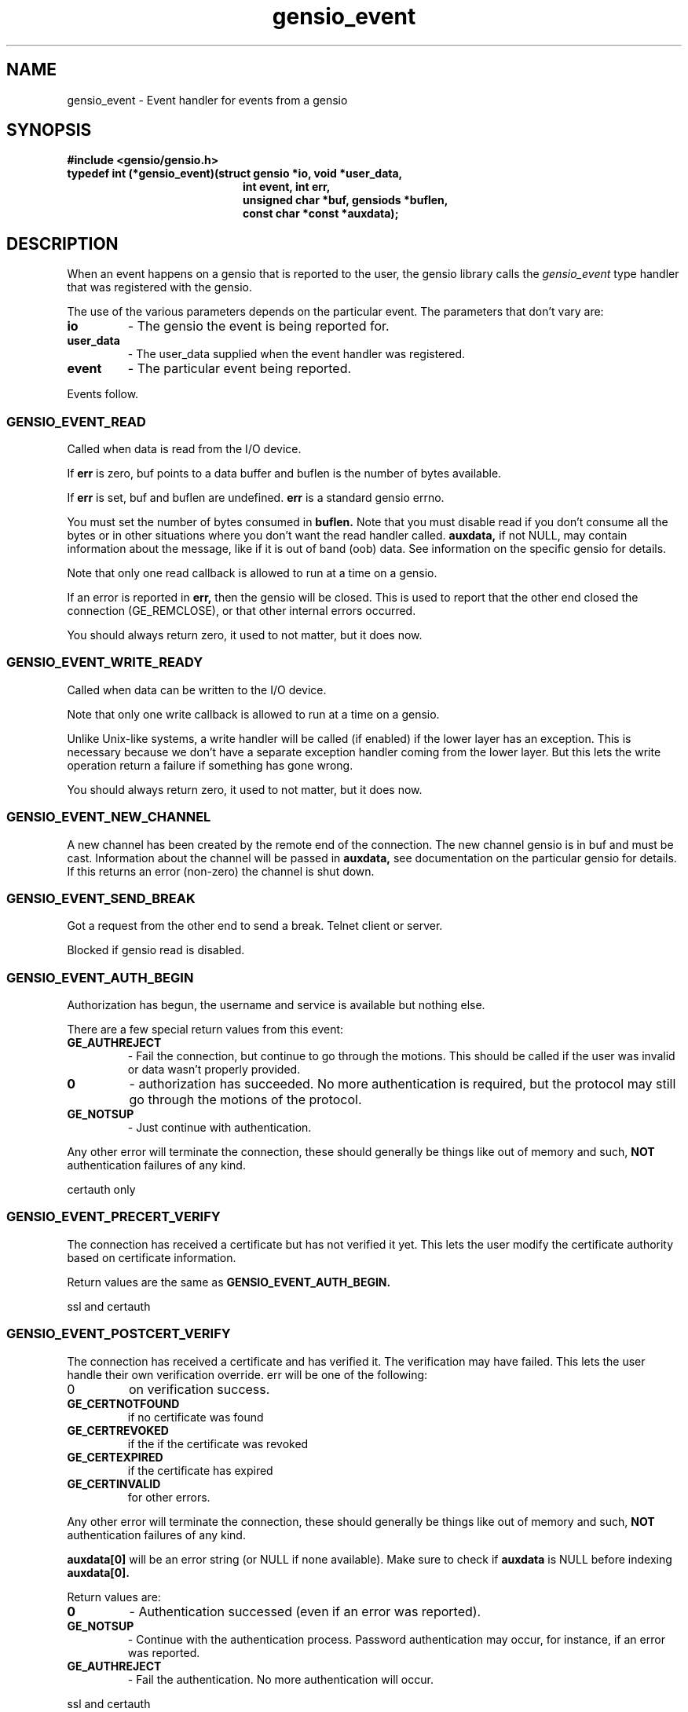 .TH gensio_event 3 "21 Feb 2019"
.SH NAME
gensio_event \- Event handler for events from a gensio
.SH SYNOPSIS
.B #include <gensio/gensio.h>
.TP 20
.B typedef int (*gensio_event)(struct gensio *io, void *user_data,
.br
.B                          int event, int err,
.br
.B                          unsigned char *buf, gensiods *buflen,
.br
.B                          const char *const *auxdata);
.SH "DESCRIPTION"
When an event happens on a gensio that is reported to the user, the
gensio library calls the
.I gensio_event
type handler that was registered with the gensio.

The use of the various parameters depends on the particular event.
The parameters that don't vary are:
.TP
.B io
\- The gensio the event is being reported for.
.TP
.B user_data
\- The user_data supplied when the event handler was registered.
.TP
.B event
\- The particular event being reported.
.PP
Events follow.
.SS "GENSIO_EVENT_READ"
Called when data is read from the I/O device.

If
.B err
is zero, buf points to a data buffer and buflen is the number
of bytes available.

If
.B err
is set, buf and buflen are undefined.
.B err
is a standard gensio errno.

You must set the number of bytes consumed in
.B buflen.
Note that you must
disable read if you don't consume all the bytes or in other
situations where you don't want the read handler called.
.B auxdata,
if not NULL, may contain information about the message, like if it
is out of band (oob) data.  See information on the specific gensio
for details.

Note that only one read callback is allowed to run at a time on a
gensio.

If an error is reported in
.B err,
then the gensio will be closed.  This is used to report that the other
end closed the connection (GE_REMCLOSE), or that other internal errors
occurred.

You should always return zero, it used to not matter, but it does now.
.SS "GENSIO_EVENT_WRITE_READY"
Called when data can be written to the I/O device.

Note that only one write callback is allowed to run at a time on a
gensio.

Unlike Unix-like systems, a write handler will be called (if enabled)
if the lower layer has an exception.  This is necessary because we
don't have a separate exception handler coming from the lower layer.
But this lets the write operation return a failure if something has
gone wrong.

You should always return zero, it used to not matter, but it does now.
.SS "GENSIO_EVENT_NEW_CHANNEL"
A new channel has been created by the remote end of the connection.
The new channel gensio is in buf and must be cast.  Information about
the channel will be passed in
.B auxdata,
see documentation on the particular gensio for details.  If this
returns an error (non-zero) the channel is shut down.

.SS "GENSIO_EVENT_SEND_BREAK"
Got a request from the other end to send a break.  Telnet client or
server.

Blocked if gensio read is disabled.
.SS "GENSIO_EVENT_AUTH_BEGIN"
Authorization has begun, the username and service is available but
nothing else.

There are a few special return values from this event:
.TP
.B GE_AUTHREJECT
\- Fail the connection, but continue to go through the motions.  This
should be called if the user was invalid or data wasn't properly
provided.
.TP
.B 0
\- authorization has succeeded.  No more authentication is required,
but the protocol may still go through the motions of the protocol.
.TP
.B GE_NOTSUP
\- Just continue with authentication.
.PP
Any other error will terminate the connection, these should
generally be things like out of memory and such,
.B NOT
authentication failures of any kind.

certauth only
.SS "GENSIO_EVENT_PRECERT_VERIFY"
The connection has received a certificate but has not verified it
yet.  This lets the user modify the certificate authority based on
certificate information.

Return values are the same as
.B GENSIO_EVENT_AUTH_BEGIN.

ssl and certauth
.SS "GENSIO_EVENT_POSTCERT_VERIFY"
The connection has received a certificate and has verified it.  The
verification may have failed.  This lets the user handle their own
verification override.  err will be one of the following:
.TP
0
on verification success.
.TP
.B GE_CERTNOTFOUND
if no certificate was found
.TP
.B GE_CERTREVOKED
if the if the certificate was revoked
.TP
.B GE_CERTEXPIRED
if the certificate has expired
.TP
.B GE_CERTINVALID
for other errors.
.PP
Any other error will terminate the connection, these should
generally be things like out of memory and such,
.B NOT
authentication failures of any kind.

.B auxdata[0]
will be an error string (or NULL if none available).  Make sure to check
if
.B auxdata
is NULL before indexing
.B auxdata[0].

Return values are:
.TP
.B 0
\- Authentication successed (even if an error was reported).
.TP
.B GE_NOTSUP
\- Continue with the authentication process.  Password
authentication may occur, for instance, if an error was reported.
.TP
.B GE_AUTHREJECT
\- Fail the authentication. No more authentication will occur.
.PP
ssl and certauth
.SS "GENSIO_EVENT_PASSWORD_VERIFY"
A password has been received from the remote end, it is passed
in
.B buf.
The callee should validate it.  If doing 2-factor auth, you should
also fetch the 2-factor data with the
.I GENSIO_CONTROL_2FA
control and handle that here, too.  If this function is called,
.I GENSIO_EVENT_2FA_VERIFY
is not called.
The length is passed in *buflen.  Note that the buf is
nil terminated one past the length.  Return values are:
.TP
.B 0
\- The password verification succeeds.
.TP
.B GE_NOTSUP
\- Fail the validation, but the connection shutdown will
depend on the setting of allow-authfail.
.TP
.B GE_AUTHREJECT
\- Reject the authorization for some other reason besides failing
validation.
.PP
Any other error will terminate the connection, these should
generally be things like out of memory and such,
.B NOT
authentication failures of any kind.

certauth only
.SS "GENSIO_EVENT_REQUEST_PASSWORD"
On the client side of an authorization, the remote end has requested
that a password be sent.
.B buf
points to a buffer of
.B *buflen
bytes to place the password in, the user should put the password there
and update
.B *buflen
to the actual length.

Return 0 for success, or any other gensio error to fail the password
fetch.
.SS "GENSIO_EVENT_REQUEST_2FA"
On the client side of an authorization, the remote end has requested
two-factor authentication data, but it has not been supplied already.
.B buf
points to a pointer to a buffer (unsigned char **) that you should
return.  It should be allocated with the zalloc function of the
os_functions in use.
.B *buflen
is where to put the size of the buffer.  This buffer will be zeroed
and freed when done.

Return 0 for success, or any other gensio error to fail the 2FA
fetch.
.SS "GENSIO_EVENT_2FA_VERIFY"
A 2-factor auth has been received from the remote end and passed as
part of the password transfer.  This is only called if the login was
validated with a certificate, this is called to handle 2-factor auth
with a certificate.  The 2fa data is passed in
.B buf.
The callee should validate it.  The length is passed in *buflen.  Note
that the buf is nil terminated one past the length.  Return values
are:
.TP
.B 0
\- The verification succeeds.
.TP
.B GE_NOTSUP
\- Fail the validation, but the connection shutdown will
depend on the setting of allow-authfail.
.TP
.B GE_AUTHREJECT
\- Reject the authorization for some other reason besides failing
validation.
.PP
Any other error will terminate the connection, these should
generally be things like out of memory and such,
.B NOT
authentication failures of any kind.

certauth only
.SS "GENSIO_EVENT_PARMLOG"
When parsing a gensio string, this will be called if the gensio
detects an error in the initial parsing or initial configuration.
This is called only during the allocation (
.B str_to_gensio()
or equivalent).  Loggin this information will make it easier for users
to find out what's wrong with their gensio strings.

The
.B buf
parameter contains a pointer to the following structure:

struct gensio_parmlog_data {
.br
    const char *log;
.br
    va_list args;
.br
};

which can be printed with normal vprintf() and the like.

.SH "OTHER EVENTS"
sergensio gensios have a set of other events, see sergensio(5) for
details.  Other gensio that are not part of the gensio library proper
may have their own events, too.
.SH "RETURN VALUES"
See the individual events for the values you should return.  If an
event is not handled by the event handler, the handler must return
GE_NOTSUP, except in the case of
.B GENSIO_EVENT_READ
and
.B GENSIO_EVENT_WRITE_READY
which must be handled.
.SH "SEE ALSO"
gensio_set_callback(3), str_to_gensio_child(3), gensio_open_channel(3),
gensio_open_channel_s(3), gensio_acc_str_to_gensio(3), str_to_gensio(3)
sergensio(5), gensio_err(3)
